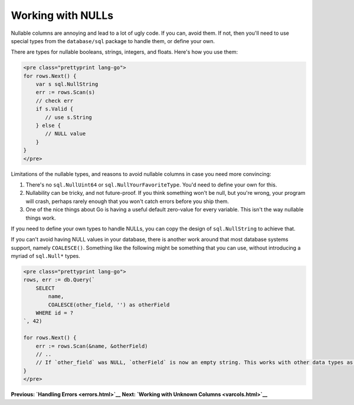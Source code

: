 ==================================
Working with NULLs
==================================

Nullable columns are annoying and lead to a lot of ugly code. If you
can, avoid them. If not, then you'll need to use special types from the
``database/sql`` package to handle them, or define your own.

There are types for nullable booleans, strings, integers, and floats.
Here's how you use them:

.. code-block:: go

   <pre class="prettyprint lang-go">
   for rows.Next() {
       var s sql.NullString
       err := rows.Scan(s)
       // check err
       if s.Valid {
          // use s.String
       } else {
          // NULL value
       }
   }
   </pre>

Limitations of the nullable types, and reasons to avoid nullable columns
in case you need more convincing:

1. There's no ``sql.NullUint64`` or ``sql.NullYourFavoriteType``. You'd
   need to define your own for this.
2. Nullability can be tricky, and not future-proof. If you think
   something won't be null, but you're wrong, your program will crash,
   perhaps rarely enough that you won't catch errors before you ship
   them.
3. One of the nice things about Go is having a useful default zero-value
   for every variable. This isn't the way nullable things work.

If you need to define your own types to handle NULLs, you can copy the
design of ``sql.NullString`` to achieve that.

If you can't avoid having NULL values in your database, there is another
work around that most database systems support, namely ``COALESCE()``.
Something like the following might be something that you can use,
without introducing a myriad of ``sql.Null*`` types.

.. code-block:: go

   <pre class="prettyprint lang-go">
   rows, err := db.Query(`
       SELECT
           name,
           COALESCE(other_field, '') as otherField
       WHERE id = ?
   `, 42)

   for rows.Next() {
       err := rows.Scan(&name, &otherField)
       // ..
       // If `other_field` was NULL, `otherField` is now an empty string. This works with other data types as well.
   }
   </pre>

**Previous: `Handling Errors <errors.html>`__** **Next: `Working with
Unknown Columns <varcols.html>`__**
